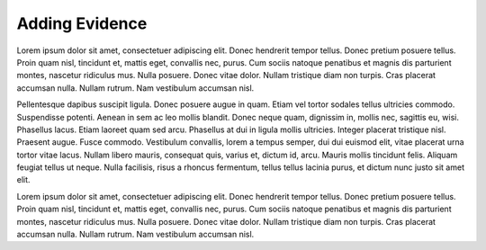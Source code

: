 Adding Evidence
===============
Lorem ipsum dolor sit amet, consectetuer adipiscing elit.  Donec hendrerit tempor tellus.  Donec pretium posuere tellus.  Proin quam nisl, tincidunt et, mattis eget, convallis nec, purus.  Cum sociis natoque penatibus et magnis dis parturient montes, nascetur ridiculus mus.  Nulla posuere.  Donec vitae dolor.  Nullam tristique diam non turpis.  Cras placerat accumsan nulla.  Nullam rutrum.  Nam vestibulum accumsan nisl.

Pellentesque dapibus suscipit ligula.  Donec posuere augue in quam.  Etiam vel tortor sodales tellus ultricies commodo.  Suspendisse potenti.  Aenean in sem ac leo mollis blandit.  Donec neque quam, dignissim in, mollis nec, sagittis eu, wisi.  Phasellus lacus.  Etiam laoreet quam sed arcu.  Phasellus at dui in ligula mollis ultricies.  Integer placerat tristique nisl.  Praesent augue.  Fusce commodo.  Vestibulum convallis, lorem a tempus semper, dui dui euismod elit, vitae placerat urna tortor vitae lacus.  Nullam libero mauris, consequat quis, varius et, dictum id, arcu.  Mauris mollis tincidunt felis.  Aliquam feugiat tellus ut neque.  Nulla facilisis, risus a rhoncus fermentum, tellus tellus lacinia purus, et dictum nunc justo sit amet elit.

Lorem ipsum dolor sit amet, consectetuer adipiscing elit.  Donec hendrerit tempor tellus.  Donec pretium posuere tellus.  Proin quam nisl, tincidunt et, mattis eget, convallis nec, purus.  Cum sociis natoque penatibus et magnis dis parturient montes, nascetur ridiculus mus.  Nulla posuere.  Donec vitae dolor.  Nullam tristique diam non turpis.  Cras placerat accumsan nulla.  Nullam rutrum.  Nam vestibulum accumsan nisl.

